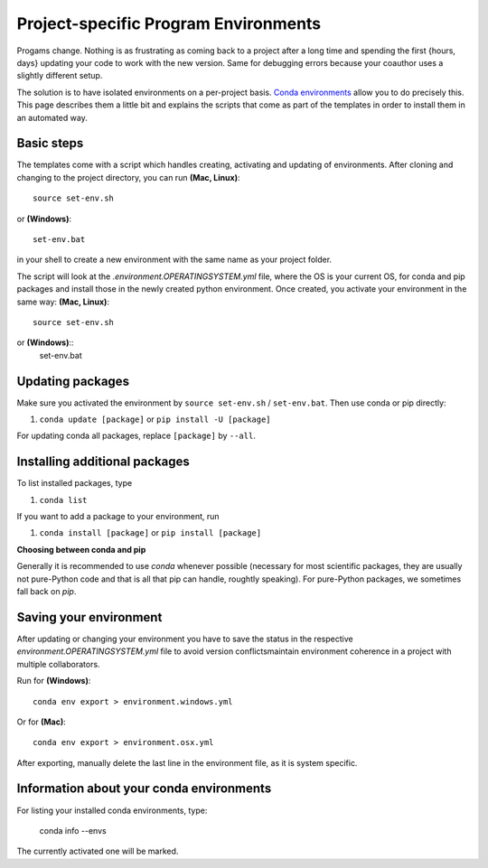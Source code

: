 .. _create_env:

*************************************
Project-specific Program Environments
*************************************

Progams change. Nothing is as frustrating as coming back to a project after a long time and spending the first {hours, days} updating your code to work with the new version. Same for debugging errors because your coauthor uses a slightly different setup.

The solution is to have isolated environments on a per-project basis. `Conda environments <http://conda.pydata.org/docs/using/envs.html>`_ allow you to do precisely this. This page describes them a little bit and explains the scripts that come as part of the templates in order to install them in an automated way.


Basic steps
===========

The templates come with a script which handles creating, activating and updating of environments. After cloning and changing to the project directory, you can run **(Mac, Linux)**::

    source set-env.sh

or **(Windows)**::

	set-env.bat

in your shell to create a new environment with the same name as your project folder.

The script will look at the *.environment.OPERATINGSYSTEM.yml* file, where the OS is your current OS, for conda and pip packages and install those in the newly created python environment. Once created, you activate your environment in the same way: **(Mac, Linux)**::

      source set-env.sh

or **(Windows)**::
	set-env.bat


Updating packages
=================

Make sure you activated the environment by ``source set-env.sh`` / ``set-env.bat``. Then use conda or pip directly: 

#. ``conda update [package]`` or ``pip install -U [package]``

For updating conda all packages, replace ``[package]`` by ``--all``.


Installing additional packages
==============================

To list installed packages, type


#. ``conda list``

If you want to add a package to your environment, run


#. ``conda install [package]`` or ``pip install [package]``

**Choosing between conda and pip**

Generally it is recommended to use *conda* whenever possible (necessary for most scientific packages, they are usually not pure-Python code and that is all that pip can handle, roughtly speaking). For pure-Python packages, we sometimes fall back on *pip*.


Saving your environment
=======================

After updating or changing your environment you have to save the status in the respective *environment.OPERATINGSYSTEM.yml* file to avoid version conflictsmaintain environment coherence in a project with multiple collaborators.

Run for **(Windows)**::

    conda env export > environment.windows.yml

Or for **(Mac)**::

    conda env export > environment.osx.yml

After exporting, manually delete the last line in the environment file, as it is system specific.


Information about your conda environments
=========================================

For listing your installed conda environments, type:

    conda info --envs

The currently activated one will be marked.


